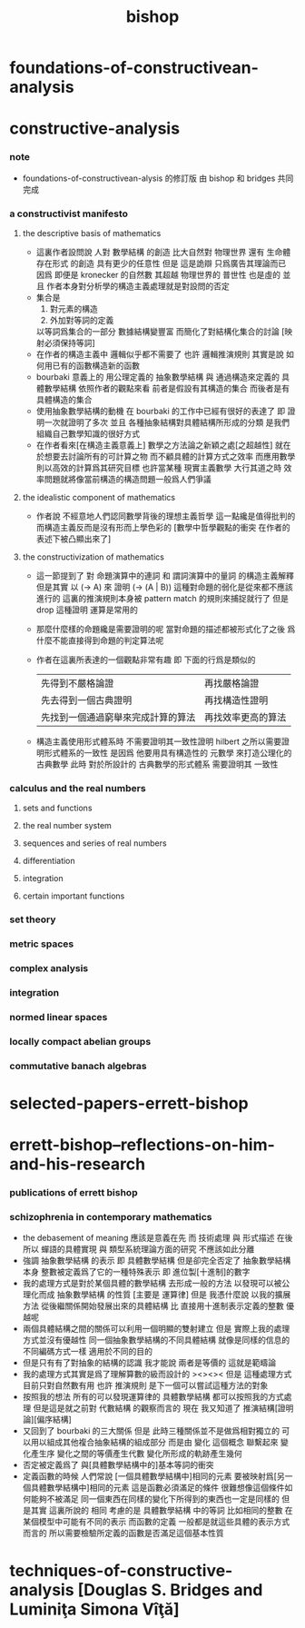 #+TITLE:  bishop

* foundations-of-constructivean-analysis

* constructive-analysis

*** note
    - foundations-of-constructivean-alysis 的修訂版
      由 bishop 和 bridges 共同完成

*** a constructivist manifesto

***** the descriptive basis of mathematics
      - 這裏作者設問說
        人對 數學結構 的創造
        比大自然對 物理世界 還有 生命體存在形式 的創造
        具有更少的任意性
        但是
        這是詭辯
        只爲廣告其理論而已
        因爲
        即便是 kronecker 的自然數
        其超越 物理世界的 普世性 也是虛的
        並且
        作者本身對分析學的構造主義處理就是對設問的否定
      - 集合是
        1. 對元素的構造
        2. 外加對等詞的定義
        以等詞爲集合的一部分
        數據結構變豐富 而簡化了對結構化集合的討論
        [映射必須保持等詞]
      - 在作者的構造主義中
        邏輯似乎都不需要了
        也許
        邏輯推演規則 其實是說 如何用已有的函數構造新的函數
      - bourbaki 意義上的
        用公理定義的 抽象數學結構
        與
        通過構造來定義的 具體數學結構
        依照作者的觀點來看
        前者是假設有其構造的集合
        而後者是有具體構造的集合
      - 使用抽象數學結構的動機
        在 bourbaki 的工作中已經有很好的表達了
        即 證明一次就證明了多次
        並且 各種抽象結構對具體結構所形成的分類
        是我們組織自己數學知識的很好方式
      - 在作者看來[在構造主義意義上]
        數學之方法論之新穎之處[之超越性]
        就在於想要去討論所有的可計算之物
        而不顧具體的計算方式之效率
        而應用數學則以高效的計算爲其研究目標
        也許當某種 現實主義數學 大行其道之時
        效率問題就將像當前構造的構造問題一般爲人們爭議

***** the idealistic component of mathematics
      - 作者說 不經意地人們認同數學背後的理想主義哲學
        這一點纔是值得批判的
        而構造主義反而是沒有形而上學色彩的
        [數學中哲學觀點的衝突 在作者的表述下被凸顯出來了]

***** the constructivization of mathematics
      - 這一節提到了
        對 命題演算中的連詞
        和 謂詞演算中的量詞 的構造主義解釋
        但是其實
        以 (-> A) 來 證明 (-> (A | B)) 這種對命題的弱化是從來都不應該進行的
        這裏的推演規則本身被 pattern match 的規則來捕捉就行了
        但是 drop 這種證明 運算是常用的
      - 那麼什麼樣的命題纔是需要證明的呢
        當對命題的描述都被形式化了之後
        爲什麼不能直接得到命題的判定算法呢
      - 作者在這裏所表達的一個觀點非常有趣
        即 下面的行爲是類似的
        | 先得到不嚴格論證                   | 再找嚴格論證       |
        | 先去得到一個古典證明               | 再找構造性證明     |
        | 先找到一個通過窮舉來完成計算的算法 | 再找效率更高的算法 |
      - 構造主義使用形式體系時
        不需要證明其一致性證明
        hilbert 之所以需要證明形式體系的一致性
        是因爲 他要用具有構造性的 元數學
        來打造公理化的古典數學
        此時 對於所設計的 古典數學的形式體系
        需要證明其 一致性

*** calculus and the real numbers

***** sets and functions

***** the real number system

***** sequences and series of real numbers

***** differentiation

***** integration

***** certain important functions

*** set theory

*** metric spaces

*** complex analysis

*** integration

*** normed linear spaces

*** locally compact abelian groups

*** commutative banach algebras

* selected-papers-errett-bishop



* errett-bishop--reflections-on-him-and-his-research

*** publications of errett bishop

*** schizophrenia in contemporary mathematics
    - the debasement of meaning
      應該是意義在先
      而 技術處理 與 形式描述 在後
      所以 蟬語的具體實現 與 類型系統理論方面的研究 不應該如此分離
    - 強調 抽象數學結構 的表示
      即 具體數學結構
      但是卻完全否定了 抽象數學結構 本身
      整數被定義爲了它的一種特殊表示
      即 進位製[十進制]的數字
    - 我的處理方式是對於某個具體的數學結構
      去形成一般的方法
      以發現可以被公理化而成 抽象數學結構 的性質
      [主要是 運算律]
      但是
      我憑什麼說
      以我的擴展方法
      從後繼關係開始發展出來的具體結構
      比 直接用十進制表示定義的整數 優越呢
    - 兩個具體結構之間的關係可以利用一個明顯的雙射建立
      但是
      實際上我的處理方式並沒有優越性
      同一個抽象數學結構的不同具體結構
      就像是同樣的信息的不同編碼方式一樣
      適用於不同的目的
    - 但是只有有了對抽象的結構的認識
      我才能說 兩者是等價的 這就是範疇論
    - 我的處理方式其實是爲了理解算數的級而設計的
      ><><>< 但是
      這種處理方式目前只對自然數有用
      也許 推演規則 是下一個可以嘗試這種方法的對象
    - 按照我的想法
      所有的可以發現運算律的 具體數學結構
      都可以按照我的方式處理
      但是這是就之前對 代數結構 的觀察而言的
      現在 我又知道了 推演結構[證明論][偏序結構]
    - 又回到了 bourbaki 的三大關係
      但是
      此時三種關係並不是做爲相對獨立的
      可以用以組成其他複合抽象結構的組成部分
      而是由 變化 這個概念 聯繫起來
      變化產生序
      變化之間的等價產生代數
      變化所形成的軌跡產生幾何
    - 否定被定義爲了
      與[具體數學結構中的]基本等詞的衝突
    - 定義函數的時候
      人們常說
      [一個具體數學結構中]相同的元素
      要被映射爲[另一個具體數學結構中]相同的元素
      這是函數必須滿足的條件
      很難想像這個條件如何能夠不被滿足
      同一個東西在同樣的變化下所得到的東西也一定是同樣的
      但是其實 這裏所說的 相同
      考慮的是 具體數學結構 中的等詞
      比如相同的整數 在某個模型中可能有不同的表示
      而函數的定義 一般都是就這些具體的表示方式而言的
      所以需要檢驗所定義的函數是否滿足這個基本性質

* techniques-of-constructive-analysis [Douglas S. Bridges and Luminiţa Simona Vîţă]
